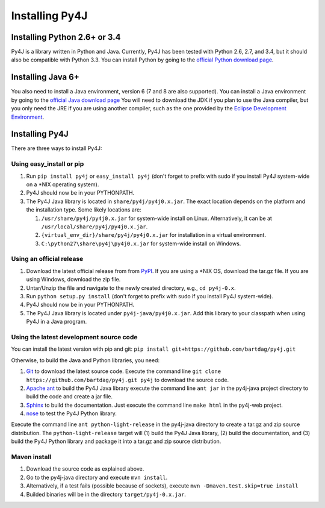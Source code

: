 .. _install_instructions:

Installing Py4J
===============

Installing Python 2.6+ or 3.4
-----------------------------

Py4J is a library written in Python and Java. Currently, Py4J has been tested
with Python 2.6, 2.7, and 3.4, but it should also be compatible with Python 3.3.
You can install Python by going to the `official Python download page
<http://www.python.org/download/>`_.


Installing Java 6+
------------------

You also need to install a Java environment, version 6 (7 and 8 are also
supported). You can install a Java environment by going to the `official Java
download page
<http://www.oracle.com/technetwork/java/javase/downloads/index.html>`_ You will
need to download the JDK if you plan to use the Java compiler, but you only
need the JRE if you are using another compiler, such as the one provided by the
`Eclipse Development Environment <http://www.eclipse.org>`_.


Installing Py4J
---------------

There are three ways to install Py4J:

Using easy_install or pip
^^^^^^^^^^^^^^^^^^^^^^^^^

1. Run ``pip install py4j`` or ``easy_install py4j`` (don't forget
   to prefix with sudo if you install Py4J system-wide on a
   \*NIX operating system).
2. Py4J should now be in your PYTHONPATH.
3. The Py4J Java library is located in ``share/py4j/py4j0.x.jar``. The exact
   location depends on the platform and the installation type. Some likely
   locations are:

   1. ``/usr/share/py4j/py4j0.x.jar`` for system-wide install on Linux. Alternatively, it can be at ``/usr/local/share/py4j/py4j0.x.jar``.
   2. ``{virtual_env_dir}/share/py4j/py4j0.x.jar`` for installation in a
      virtual environment.
   3. ``C:\python27\share\py4j\py4j0.x.jar`` for system-wide install on
      Windows.

Using an official release
^^^^^^^^^^^^^^^^^^^^^^^^^

1. Download the latest official release from from `PyPI
   <http://pypi.python.org/pypi/py4j>`_. If you are using a \*NIX OS, download
   the tar.gz file. If you are using Windows, download the zip file.
2. Untar/Unzip the file and navigate to the newly created directory, e.g., ``cd
   py4j-0.x``.
3. Run ``python setup.py install`` (don't forget to prefix with sudo if you
   install Py4J system-wide).
4. Py4J should now be in your PYTHONPATH.
5. The Py4J Java library is located under ``py4j-java/py4j0.x.jar``.  Add this
   library to your classpath when using Py4J in a Java program.

Using the latest development source code
^^^^^^^^^^^^^^^^^^^^^^^^^^^^^^^^^^^^^^^^

You can install the latest version with pip and git:
``pip install git+https://github.com/bartdag/py4j.git``

Otherwise, to build the Java and Python libraries, you need:

1. `Git <http://git-scm.com/>`_ to download the latest source code.
   Execute the command line ``git clone https://github.com/bartdag/py4j.git
   py4j`` to download the source code.
2. `Apache ant <http://ant.apache.org>`_ to build the Py4J Java library execute
   the command line ``ant jar`` in the py4j-java project directory to build the
   code and create a jar file.
3. `Sphinx <http://sphinx.pocoo.org/>`_ to build the documentation. Just
   execute the command line ``make html``  in the
   py4j-web project.
4. `nose <http://pypi.python.org/pypi/nose/>`_ to test the Py4J Python
   library.

Execute the command line ``ant python-light-release`` in the py4j-java
directory to create a tar.gz and zip source distribution. The
``python-light-release`` target will (1) build the Py4J Java library, (2)
build the documentation, and (3) build the Py4J Python library and package it
into a tar.gz and zip source distribution.

Maven install
^^^^^^^^^^^^^

1. Download the source code as explained above.
2. Go to the py4j-java directory and execute ``mvn install``.
3. Alternatively, if a test fails (possible because of sockets), execute
   ``mvn -Dmaven.test.skip=true install``
4. Builded binaries will be in the directory ``target/py4j-0.x.jar``.

